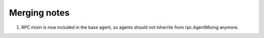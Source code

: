 Merging notes
-------------

1. RPC mixin is now included in the base agent, so agents should not inherrite
   from rpc.AgentMixing anymore.
